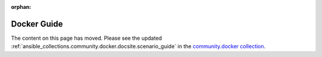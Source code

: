 :orphan:

Docker Guide
============

The content on this page has moved. Please see the updated :ref:`ansible_collections.community.docker.docsite.scenario_guide` in the `community.docker collection <https://galaxy.ansible.com/community/docker>`_.
